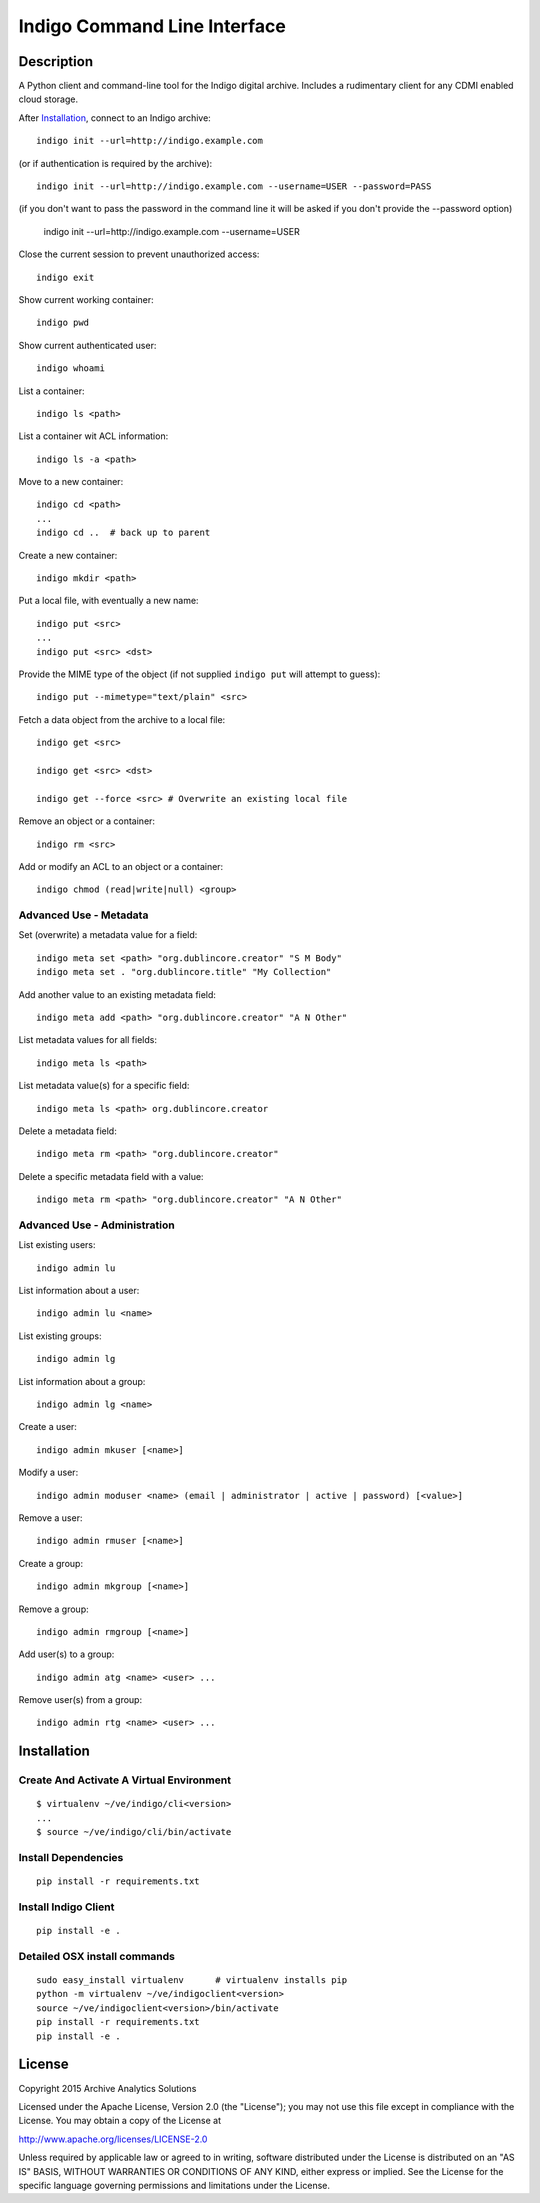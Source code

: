
Indigo Command Line Interface
=============================

Description
-----------

A Python client and command-line tool for the Indigo digital archive. Includes 
a rudimentary client for any CDMI enabled cloud storage.

After Installation_, connect to an Indigo archive::

    indigo init --url=http://indigo.example.com

(or if authentication is required by the archive)::

    indigo init --url=http://indigo.example.com --username=USER --password=PASS

(if you don't want to pass the password in the command line it will be asked if
you don't provide the --password option)
    indigo init --url=http://indigo.example.com --username=USER

Close the current session to prevent unauthorized access::

    indigo exit

Show current working container::

    indigo pwd

Show current authenticated user::

    indigo whoami

List a container::

    indigo ls <path>

List a container wit ACL information::

    indigo ls -a <path>

Move to a new container::

    indigo cd <path>
    ...
    indigo cd ..  # back up to parent

Create a new container::

    indigo mkdir <path>

Put a local file, with eventually a new name::

    indigo put <src>
    ...
    indigo put <src> <dst>

Provide the MIME type of the object (if not supplied ``indigo put`` will attempt
to guess)::

     indigo put --mimetype="text/plain" <src>

Fetch a data object from the archive to a local file::

    indigo get <src>

    indigo get <src> <dst>

    indigo get --force <src> # Overwrite an existing local file

Remove an object or a container::

    indigo rm <src>

Add or modify an ACL to an object or a container::

    indigo chmod (read|write|null) <group>


Advanced Use - Metadata
~~~~~~~~~~~~~~~~~~~~~~~

Set (overwrite) a metadata value for a field::

    indigo meta set <path> "org.dublincore.creator" "S M Body"
    indigo meta set . "org.dublincore.title" "My Collection"

Add another value to an existing metadata field::

    indigo meta add <path> "org.dublincore.creator" "A N Other"

List metadata values for all fields::

    indigo meta ls <path>

List metadata value(s) for a specific field::

    indigo meta ls <path> org.dublincore.creator

Delete a metadata field::

    indigo meta rm <path> "org.dublincore.creator"

Delete a specific metadata field with a value::

    indigo meta rm <path> "org.dublincore.creator" "A N Other"


Advanced Use - Administration
~~~~~~~~~~~~~~~~~~~~~~~~~~~~~

List existing users::

    indigo admin lu

List information about a user::

    indigo admin lu <name>

List existing groups::

    indigo admin lg

List information about a group::

    indigo admin lg <name>

Create a user::

    indigo admin mkuser [<name>]

Modify a user::

    indigo admin moduser <name> (email | administrator | active | password) [<value>]

Remove a user::

    indigo admin rmuser [<name>]

Create a group::

    indigo admin mkgroup [<name>]

Remove a group::

    indigo admin rmgroup [<name>]

Add user(s) to a group::

    indigo admin atg <name> <user> ...

Remove user(s) from a group::

    indigo admin rtg <name> <user> ...



Installation
------------

Create And Activate A Virtual Environment
~~~~~~~~~~~~~~~~~~~~~~~~~~~~~~~~~~~~~~~~~

::

    $ virtualenv ~/ve/indigo/cli<version>
    ...
    $ source ~/ve/indigo/cli/bin/activate


Install Dependencies
~~~~~~~~~~~~~~~~~~~~
::

    pip install -r requirements.txt


Install Indigo Client
~~~~~~~~~~~~~~~~~~~~
::

    pip install -e .


Detailed OSX install  commands
~~~~~~~~~~~~~~~~~~~~~~~~~~~~~~
::

    sudo easy_install virtualenv      # virtualenv installs pip
    python -m virtualenv ~/ve/indigoclient<version>
    source ~/ve/indigoclient<version>/bin/activate
    pip install -r requirements.txt
    pip install -e .


License
-------

Copyright 2015 Archive Analytics Solutions

Licensed under the Apache License, Version 2.0 (the "License");
you may not use this file except in compliance with the License.
You may obtain a copy of the License at

http://www.apache.org/licenses/LICENSE-2.0

Unless required by applicable law or agreed to in writing, software
distributed under the License is distributed on an "AS IS" BASIS,
WITHOUT WARRANTIES OR CONDITIONS OF ANY KIND, either express or implied.
See the License for the specific language governing permissions and
limitations under the License.

